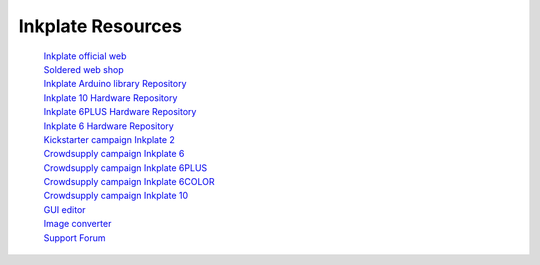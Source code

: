 Inkplate Resources
==================
    | `Inkplate official web <https://inkplate.io/>`_
    | `Soldered web shop <https://soldered.com/categories/inkplate/>`_
    | `Inkplate Arduino library Repository <https://github.com/SolderedElectronics/Inkplate-Arduino-library>`_
    | `Inkplate 10 Hardware Repository <https://github.com/e-radionicacom/Inkplate-10-hardware>`_
    | `Inkplate 6PLUS Hardware Repository <https://github.com/SolderedElectronics/Inkplate-6PLUS-Hardware>`_
    | `Inkplate 6 Hardware Repository <https://github.com/SolderedElectronics/Inkplate-6-hardware>`_
    | `Kickstarter campaign Inkplate 2 <https://www.kickstarter.com/projects/solderedelectronics/inkplate-2-a-easy-to-use-arduino-compatible-e-paper>`_
    | `Crowdsupply campaign Inkplate 6 <https://www.crowdsupply.com/e-radionica/inkplate-6>`_
    | `Crowdsupply campaign Inkplate 6PLUS <https://www.crowdsupply.com/soldered/inkplate-6plus>`_
    | `Crowdsupply campaign Inkplate 6COLOR <https://www.crowdsupply.com/soldered/inkplate-6color>`_
    | `Crowdsupply campaign Inkplate 10 <https://www.crowdsupply.com/e-radionica/inkplate-10>`_
    | `GUI editor <https://inkplate.io/home/gui-editor/>`_
    | `Image converter <https://inkplate.io/home/image-converter/>`_
    | `Support Forum <https://forum.soldered.com/>`_
